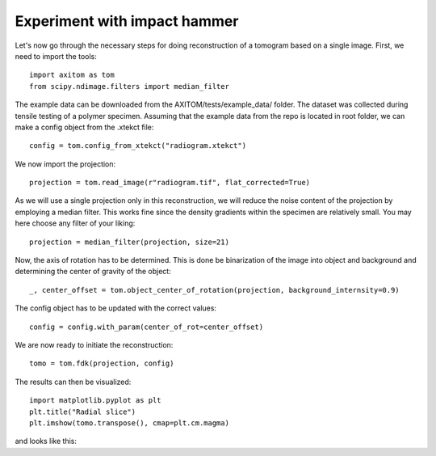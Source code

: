 Experiment with impact hammer
=============================

Let's now go through the necessary steps for doing reconstruction of a tomogram based on a single image.
First, we need to import the tools::

    import axitom as tom
    from scipy.ndimage.filters import median_filter

The example data can be downloaded from the AXITOM/tests/example_data/ folder. The dataset was collected during tensile testing of a polymer specimen.
Assuming that the example data from the repo is located in root folder, we can make a config object
from the .xtekct file::

    config = tom.config_from_xtekct("radiogram.xtekct")

We now import the projection::

     projection = tom.read_image(r"radiogram.tif", flat_corrected=True)

As we will use a single projection only in this reconstruction, we will reduce the noise content of the projection by
employing a median filter. This works fine since the density gradients within the specimen are relatively small.
You may here choose any filter of your liking::

     projection = median_filter(projection, size=21)

Now, the axis of rotation has to be determined. This is done be binarization of the image into object and background
and determining the center of gravity of the object::

     _, center_offset = tom.object_center_of_rotation(projection, background_internsity=0.9)

The config object has to be updated with the correct values::

     config = config.with_param(center_of_rot=center_offset)

We are now ready to initiate the reconstruction::

     tomo = tom.fdk(projection, config)


The results can then be visualized::

   import matplotlib.pyplot as plt
   plt.title("Radial slice")
   plt.imshow(tomo.transpose(), cmap=plt.cm.magma)

and looks like this:
